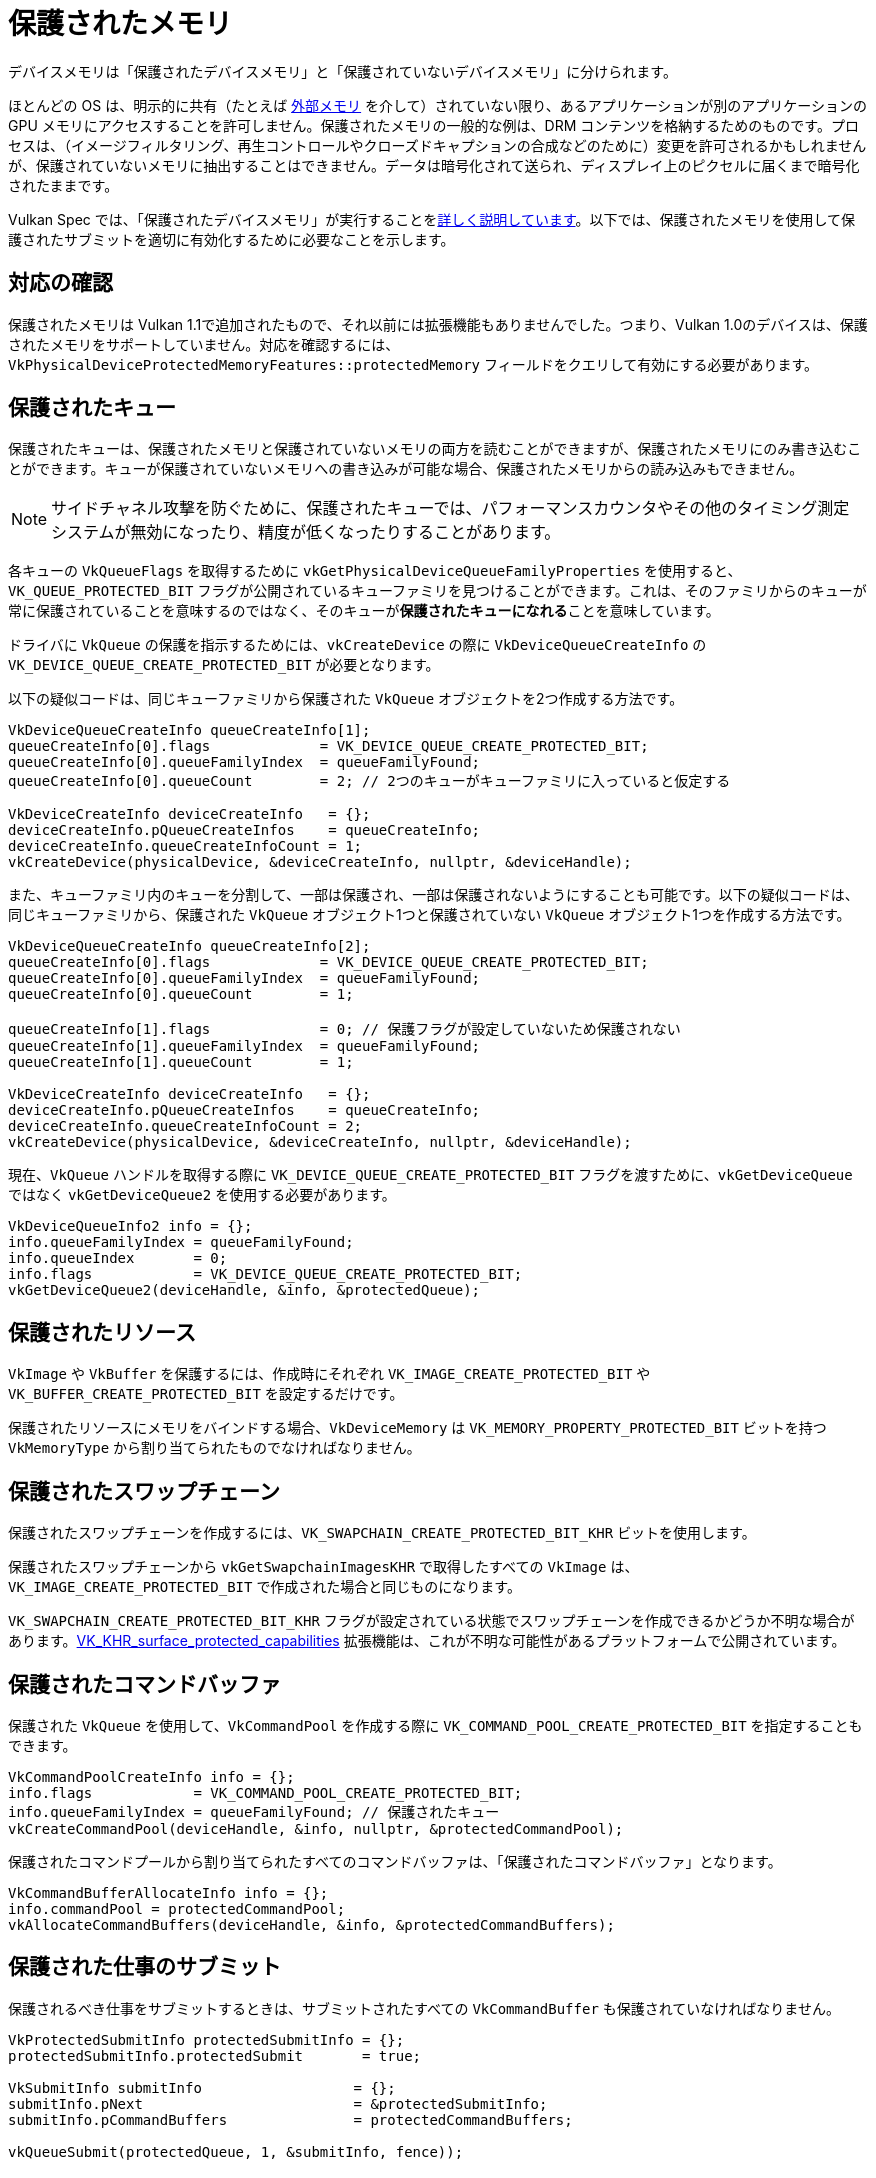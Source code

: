 // Copyright 2019-2022 The Khronos Group, Inc.
// SPDX-License-Identifier: CC-BY-4.0

// Required for both single-page and combined guide xrefs to work
ifndef::chapters[:chapters:]

[[protected]]
= 保護されたメモリ

デバイスメモリは「保護されたデバイスメモリ」と「保護されていないデバイスメモリ」に分けられます。

ほとんどの OS は、明示的に共有（たとえば xref:{chapters}extensions/external.adoc#external-memory[外部メモリ] を介して）されていない限り、あるアプリケーションが別のアプリケーションの GPU メモリにアクセスすることを許可しません。保護されたメモリの一般的な例は、DRM コンテンツを格納するためのものです。プロセスは、（イメージフィルタリング、再生コントロールやクローズドキャプションの合成などのために）変更を許可されるかもしれませんが、保護されていないメモリに抽出することはできません。データは暗号化されて送られ、ディスプレイ上のピクセルに届くまで暗号化されたままです。

Vulkan Spec では、「保護されたデバイスメモリ」が実行することをlink:https://docs.vulkan.org/spec/latest/chapters/memory.html#memory-protected-memory[詳しく説明しています]。以下では、保護されたメモリを使用して保護されたサブミットを適切に有効化するために必要なことを示します。

== 対応の確認

保護されたメモリは Vulkan 1.1で追加されたもので、それ以前には拡張機能もありませんでした。つまり、Vulkan 1.0のデバイスは、保護されたメモリをサポートしていません。対応を確認するには、`VkPhysicalDeviceProtectedMemoryFeatures::protectedMemory` フィールドをクエリして有効にする必要があります。

== 保護されたキュー

保護されたキューは、保護されたメモリと保護されていないメモリの両方を読むことができますが、保護されたメモリにのみ書き込むことができます。キューが保護されていないメモリへの書き込みが可能な場合、保護されたメモリからの読み込みもできません。

[NOTE]
====
サイドチャネル攻撃を防ぐために、保護されたキューでは、パフォーマンスカウンタやその他のタイミング測定システムが無効になったり、精度が低くなったりすることがあります。
====

各キューの `VkQueueFlags` を取得するために `vkGetPhysicalDeviceQueueFamilyProperties` を使用すると、`VK_QUEUE_PROTECTED_BIT` フラグが公開されているキューファミリを見つけることができます。これは、そのファミリからのキューが常に保護されていることを意味するのではなく、そのキューが**保護されたキューになれる**ことを意味しています。

ドライバに `VkQueue` の保護を指示するためには、`vkCreateDevice` の際に `VkDeviceQueueCreateInfo` の `VK_DEVICE_QUEUE_CREATE_PROTECTED_BIT` が必要となります。

以下の疑似コードは、同じキューファミリから保護された `VkQueue` オブジェクトを2つ作成する方法です。

[source,cpp]
----
VkDeviceQueueCreateInfo queueCreateInfo[1];
queueCreateInfo[0].flags             = VK_DEVICE_QUEUE_CREATE_PROTECTED_BIT;
queueCreateInfo[0].queueFamilyIndex  = queueFamilyFound;
queueCreateInfo[0].queueCount        = 2; // 2つのキューがキューファミリに入っていると仮定する

VkDeviceCreateInfo deviceCreateInfo   = {};
deviceCreateInfo.pQueueCreateInfos    = queueCreateInfo;
deviceCreateInfo.queueCreateInfoCount = 1;
vkCreateDevice(physicalDevice, &deviceCreateInfo, nullptr, &deviceHandle);
----

また、キューファミリ内のキューを分割して、一部は保護され、一部は保護されないようにすることも可能です。以下の疑似コードは、同じキューファミリから、保護された `VkQueue` オブジェクト1つと保護されていない `VkQueue` オブジェクト1つを作成する方法です。

[source,cpp]
----
VkDeviceQueueCreateInfo queueCreateInfo[2];
queueCreateInfo[0].flags             = VK_DEVICE_QUEUE_CREATE_PROTECTED_BIT;
queueCreateInfo[0].queueFamilyIndex  = queueFamilyFound;
queueCreateInfo[0].queueCount        = 1;

queueCreateInfo[1].flags             = 0; // 保護フラグが設定していないため保護されない
queueCreateInfo[1].queueFamilyIndex  = queueFamilyFound;
queueCreateInfo[1].queueCount        = 1;

VkDeviceCreateInfo deviceCreateInfo   = {};
deviceCreateInfo.pQueueCreateInfos    = queueCreateInfo;
deviceCreateInfo.queueCreateInfoCount = 2;
vkCreateDevice(physicalDevice, &deviceCreateInfo, nullptr, &deviceHandle);
----

現在、`VkQueue` ハンドルを取得する際に `VK_DEVICE_QUEUE_CREATE_PROTECTED_BIT` フラグを渡すために、`vkGetDeviceQueue` ではなく `vkGetDeviceQueue2` を使用する必要があります。

[source,cpp]
----
VkDeviceQueueInfo2 info = {};
info.queueFamilyIndex = queueFamilyFound;
info.queueIndex       = 0;
info.flags            = VK_DEVICE_QUEUE_CREATE_PROTECTED_BIT;
vkGetDeviceQueue2(deviceHandle, &info, &protectedQueue);
----

== 保護されたリソース

`VkImage` や `VkBuffer` を保護するには、作成時にそれぞれ `VK_IMAGE_CREATE_PROTECTED_BIT` や `VK_BUFFER_CREATE_PROTECTED_BIT` を設定するだけです。

保護されたリソースにメモリをバインドする場合、`VkDeviceMemory` は `VK_MEMORY_PROPERTY_PROTECTED_BIT` ビットを持つ `VkMemoryType` から割り当てられたものでなければなりません。

== 保護されたスワップチェーン

保護されたスワップチェーンを作成するには、`VK_SWAPCHAIN_CREATE_PROTECTED_BIT_KHR` ビットを使用します。

保護されたスワップチェーンから `vkGetSwapchainImagesKHR` で取得したすべての `VkImage` は、`VK_IMAGE_CREATE_PROTECTED_BIT` で作成された場合と同じものになります。

`VK_SWAPCHAIN_CREATE_PROTECTED_BIT_KHR` フラグが設定されている状態でスワップチェーンを作成できるかどうか不明な場合があります。link:https://www.khronos.org/registry/vulkan/specs/latest/man/html/VK_KHR_surface_protected_capabilities.html[VK_KHR_surface_protected_capabilities] 拡張機能は、これが不明な可能性があるプラットフォームで公開されています。

== 保護されたコマンドバッファ

保護された `VkQueue` を使用して、`VkCommandPool` を作成する際に `VK_COMMAND_POOL_CREATE_PROTECTED_BIT` を指定することもできます。

[source,cpp]
----
VkCommandPoolCreateInfo info = {};
info.flags            = VK_COMMAND_POOL_CREATE_PROTECTED_BIT;
info.queueFamilyIndex = queueFamilyFound; // 保護されたキュー
vkCreateCommandPool(deviceHandle, &info, nullptr, &protectedCommandPool);
----

保護されたコマンドプールから割り当てられたすべてのコマンドバッファは、「保護されたコマンドバッファ」となります。

[source,cpp]
----
VkCommandBufferAllocateInfo info = {};
info.commandPool = protectedCommandPool;
vkAllocateCommandBuffers(deviceHandle, &info, &protectedCommandBuffers);
----

== 保護された仕事のサブミット

保護されるべき仕事をサブミットするときは、サブミットされたすべての `VkCommandBuffer` も保護されていなければなりません。

[source,cpp]
----
VkProtectedSubmitInfo protectedSubmitInfo = {};
protectedSubmitInfo.protectedSubmit       = true;

VkSubmitInfo submitInfo                  = {};
submitInfo.pNext                         = &protectedSubmitInfo;
submitInfo.pCommandBuffers               = protectedCommandBuffers;

vkQueueSubmit(protectedQueue, 1, &submitInfo, fence));
----

または、xref:{chapters}extensions/VK_KHR_synchronization2.adoc#VK_KHR_synchronization2[VK_KHR_synchronization2] を使用します。

[source,cpp]
----
VkSubmitInfo2KHR submitInfo = {}
submitInfo.flags = VK_SUBMIT_PROTECTED_BIT_KHR;

vkQueueSubmit2KHR(protectedQueue, 1, submitInfo, fence);
----
